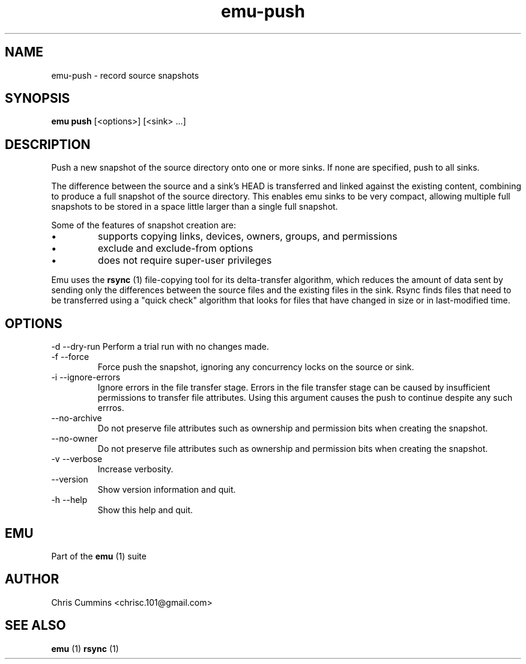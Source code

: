 .TH emu-push 1 July 14, 2015 "version 0.2.0" "Emu Manual"
.SH NAME
emu\-push \- record source snapshots
.SH SYNOPSIS
.B emu push
[<options>] [<sink> ...]
.SH DESCRIPTION
Push a new snapshot of the source directory onto one or more
sinks. If none are specified, push to all sinks.
.PP
The difference between the source and a sink's HEAD is transferred
and linked against the existing content, combining to produce a full
snapshot of the source directory. This enables emu sinks to be very
compact, allowing multiple full snapshots to be stored in a space
little larger than a single full snapshot.
.PP
Some of the features of snapshot creation are:
.IP \[bu]
supports copying links, devices, owners, groups, and permissions
.IP \[bu]
exclude and exclude\-from options
.IP \[bu]
does not require super\-user privileges
.PP
Emu uses the
.B rsync
(1) file\-copying tool for its delta\-transfer
algorithm, which reduces the amount of data sent by sending only the
differences between the source files and the existing files in the
sink. Rsync finds files that need to be transferred using a "quick
check" algorithm that looks for files that have changed in size or in
last\-modified time.
.SH OPTIONS
\-d \-\-dry-run
Perform a trial run with no changes made.
.TP
\-f \-\-force
Force push the snapshot, ignoring any concurrency locks on the source
or sink.
.TP
\-i \-\-ignore-errors
Ignore errors in the file transfer stage. Errors in the file transfer
stage can be caused by insufficient permissions to transfer file
attributes. Using this argument causes the push to continue despite
any such errros.
.TP
\-\-no-archive
Do not preserve file attributes such as ownership and permission bits
when creating the snapshot.
.TP
\-\-no-owner
Do not preserve file attributes such as ownership and permission bits
when creating the snapshot.
.TP
\-v \-\-verbose
Increase verbosity.
.TP
\-\-version
Show version information and quit.
.TP
\-h \-\-help
Show this help and quit.
.SH EMU
Part of the
.B emu
(1)
suite
.SH AUTHOR
Chris Cummins <chrisc.101@gmail.com>
.SH SEE ALSO
.B emu
(1)
.B rsync
(1)
